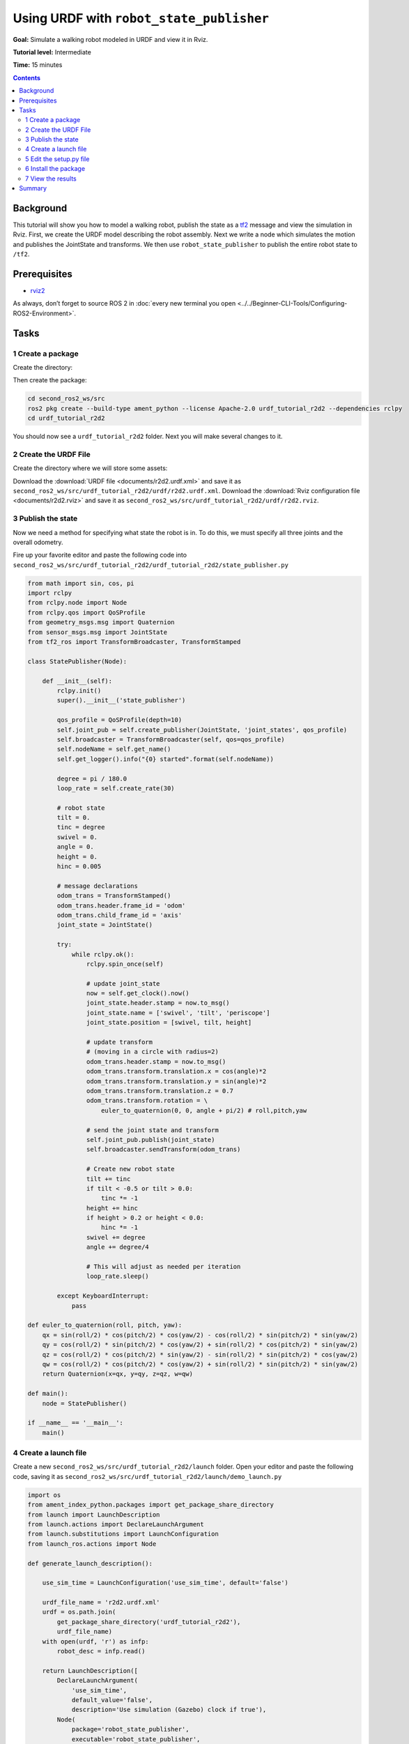 .. redirect-from::

    Tutorials/URDF/Using-URDF-with-Robot-State-Publisher

.. _URDFPlusRSP:

Using URDF with ``robot_state_publisher``
=========================================

**Goal:** Simulate a walking robot modeled in URDF and view it in Rviz.

**Tutorial level:** Intermediate

**Time:** 15 minutes

.. contents:: Contents
   :depth: 2
   :local:

Background
----------

This tutorial will show you how to model a walking robot, publish the state as a `tf2 <https://wiki.ros.org/tf2>`__ message and view the simulation in Rviz.
First, we create the URDF model describing the robot assembly.
Next we write a node which simulates the motion and publishes the JointState and transforms.
We then use ``robot_state_publisher`` to publish the entire robot state to ``/tf2``.

.. image:: images/r2d2_rviz_demo.gif

Prerequisites
-------------

- `rviz2 <https://index.ros.org/p/rviz2/>`__

As always, don’t forget to source ROS 2 in :doc:`every new terminal you open <../../Beginner-CLI-Tools/Configuring-ROS2-Environment>`.

Tasks
-----

1 Create a package
^^^^^^^^^^^^^^^^^^
Create the directory:

.. tabs::

  .. group-tab:: Linux

    .. code-block:: console

      mkdir -p second_ros2_ws/src

  .. group-tab:: macOS

    .. code-block:: console

      mkdir -p second_ros2_ws/src

  .. group-tab:: Windows

    .. code-block:: console

      md second_ros2_ws/src

Then create the package:

.. code-block:: console

    cd second_ros2_ws/src
    ros2 pkg create --build-type ament_python --license Apache-2.0 urdf_tutorial_r2d2 --dependencies rclpy
    cd urdf_tutorial_r2d2

You should now see a ``urdf_tutorial_r2d2`` folder.
Next you will make several changes to it.

2 Create the URDF File
^^^^^^^^^^^^^^^^^^^^^^

Create the directory where we will store some assets:

.. tabs::

  .. group-tab:: Linux

    .. code-block:: console

      mkdir -p urdf

  .. group-tab:: macOS

    .. code-block:: console

      mkdir -p urdf

  .. group-tab:: Windows

    .. code-block:: console

      md urdf

Download the :download:`URDF file <documents/r2d2.urdf.xml>` and save it as ``second_ros2_ws/src/urdf_tutorial_r2d2/urdf/r2d2.urdf.xml``.
Download the :download:`Rviz configuration file <documents/r2d2.rviz>` and save it as ``second_ros2_ws/src/urdf_tutorial_r2d2/urdf/r2d2.rviz``.

3 Publish the state
^^^^^^^^^^^^^^^^^^^

Now we need a method for specifying what state the robot is in.
To do this, we must specify all three joints and the overall odometry.

Fire up your favorite editor and paste the following code into ``second_ros2_ws/src/urdf_tutorial_r2d2/urdf_tutorial_r2d2/state_publisher.py``

.. code-block:: python

  from math import sin, cos, pi
  import rclpy
  from rclpy.node import Node
  from rclpy.qos import QoSProfile
  from geometry_msgs.msg import Quaternion
  from sensor_msgs.msg import JointState
  from tf2_ros import TransformBroadcaster, TransformStamped

  class StatePublisher(Node):

      def __init__(self):
          rclpy.init()
          super().__init__('state_publisher')

          qos_profile = QoSProfile(depth=10)
          self.joint_pub = self.create_publisher(JointState, 'joint_states', qos_profile)
          self.broadcaster = TransformBroadcaster(self, qos=qos_profile)
          self.nodeName = self.get_name()
          self.get_logger().info("{0} started".format(self.nodeName))

          degree = pi / 180.0
          loop_rate = self.create_rate(30)

          # robot state
          tilt = 0.
          tinc = degree
          swivel = 0.
          angle = 0.
          height = 0.
          hinc = 0.005

          # message declarations
          odom_trans = TransformStamped()
          odom_trans.header.frame_id = 'odom'
          odom_trans.child_frame_id = 'axis'
          joint_state = JointState()

          try:
              while rclpy.ok():
                  rclpy.spin_once(self)

                  # update joint_state
                  now = self.get_clock().now()
                  joint_state.header.stamp = now.to_msg()
                  joint_state.name = ['swivel', 'tilt', 'periscope']
                  joint_state.position = [swivel, tilt, height]

                  # update transform
                  # (moving in a circle with radius=2)
                  odom_trans.header.stamp = now.to_msg()
                  odom_trans.transform.translation.x = cos(angle)*2
                  odom_trans.transform.translation.y = sin(angle)*2
                  odom_trans.transform.translation.z = 0.7
                  odom_trans.transform.rotation = \
                      euler_to_quaternion(0, 0, angle + pi/2) # roll,pitch,yaw

                  # send the joint state and transform
                  self.joint_pub.publish(joint_state)
                  self.broadcaster.sendTransform(odom_trans)

                  # Create new robot state
                  tilt += tinc
                  if tilt < -0.5 or tilt > 0.0:
                      tinc *= -1
                  height += hinc
                  if height > 0.2 or height < 0.0:
                      hinc *= -1
                  swivel += degree
                  angle += degree/4

                  # This will adjust as needed per iteration
                  loop_rate.sleep()

          except KeyboardInterrupt:
              pass

  def euler_to_quaternion(roll, pitch, yaw):
      qx = sin(roll/2) * cos(pitch/2) * cos(yaw/2) - cos(roll/2) * sin(pitch/2) * sin(yaw/2)
      qy = cos(roll/2) * sin(pitch/2) * cos(yaw/2) + sin(roll/2) * cos(pitch/2) * sin(yaw/2)
      qz = cos(roll/2) * cos(pitch/2) * sin(yaw/2) - sin(roll/2) * sin(pitch/2) * cos(yaw/2)
      qw = cos(roll/2) * cos(pitch/2) * cos(yaw/2) + sin(roll/2) * sin(pitch/2) * sin(yaw/2)
      return Quaternion(x=qx, y=qy, z=qz, w=qw)

  def main():
      node = StatePublisher()

  if __name__ == '__main__':
      main()

4 Create a launch file
^^^^^^^^^^^^^^^^^^^^^^

Create a new ``second_ros2_ws/src/urdf_tutorial_r2d2/launch`` folder.
Open your editor and paste the following code, saving it as ``second_ros2_ws/src/urdf_tutorial_r2d2/launch/demo_launch.py``

.. code-block:: python

  import os
  from ament_index_python.packages import get_package_share_directory
  from launch import LaunchDescription
  from launch.actions import DeclareLaunchArgument
  from launch.substitutions import LaunchConfiguration
  from launch_ros.actions import Node

  def generate_launch_description():

      use_sim_time = LaunchConfiguration('use_sim_time', default='false')

      urdf_file_name = 'r2d2.urdf.xml'
      urdf = os.path.join(
          get_package_share_directory('urdf_tutorial_r2d2'),
          urdf_file_name)
      with open(urdf, 'r') as infp:
          robot_desc = infp.read()

      return LaunchDescription([
          DeclareLaunchArgument(
              'use_sim_time',
              default_value='false',
              description='Use simulation (Gazebo) clock if true'),
          Node(
              package='robot_state_publisher',
              executable='robot_state_publisher',
              name='robot_state_publisher',
              output='screen',
              parameters=[{'use_sim_time': use_sim_time, 'robot_description': robot_desc}],
              arguments=[urdf]),
          Node(
              package='urdf_tutorial_r2d2',
              executable='state_publisher',
              name='state_publisher',
              output='screen'),
      ])


5 Edit the setup.py file
^^^^^^^^^^^^^^^^^^^^^^^^

You must tell the **colcon** build tool how to install your Python package.
Edit the ``second_ros2_ws/src/urdf_tutorial_r2d2/setup.py`` file as follows:

- include these import statements

.. code-block:: python

  import os
  from glob import glob
  from setuptools import setup
  from setuptools import find_packages

- append these 2 lines inside ``data_files``

.. code-block:: python

  data_files=[
    ...
    (os.path.join('share', package_name, 'launch'), glob(os.path.join('launch', '*launch.[pxy][yma]*'))),
    (os.path.join('share', package_name), glob('urdf/*')),
  ],

- modify the ``entry_points`` table so you can later run 'state_publisher' from a console

.. code-block:: python

        'console_scripts': [
            'state_publisher = urdf_tutorial_r2d2.state_publisher:main'
        ],

Save the ``setup.py`` file with your changes.

6 Install the package
^^^^^^^^^^^^^^^^^^^^^
.. code-block:: console

    cd second_ros2_ws
    colcon build --symlink-install --packages-select urdf_tutorial_r2d2

Source the setup files:

.. tabs::

  .. group-tab:: Linux

    .. code-block:: console

      source install/setup.bash

  .. group-tab:: macOS

    .. code-block:: console

      source install/setup.bash

  .. group-tab:: Windows

    .. code-block:: console

      call install/setup.bat


7 View the results
^^^^^^^^^^^^^^^^^^

Launch the package

.. code-block:: console

  ros2 launch urdf_tutorial_r2d2 demo_launch.py

Open a new terminal, the run Rviz using

.. code-block:: console

  rviz2 -d second_ros2_ws/install/urdf_tutorial_r2d2/share/urdf_tutorial_r2d2/r2d2.rviz

See the `User Guide <http://wiki.ros.org/rviz/UserGuide>`__ for details on how to use Rviz.

Summary
-------

You created a ``JointState`` publisher node and coupled it with ``robot_state_publisher`` to simulate a walking robot.
The code used in these examples is originally from `here <https://github.com/benbongalon/ros2-migration/tree/master/urdf_tutorial>`__.

Credit is given to the authors of this
`ROS 1 tutorial <http://wiki.ros.org/urdf/Tutorials/Using%20urdf%20with%20robot_state_publisher>`__
from which some content was reused.
